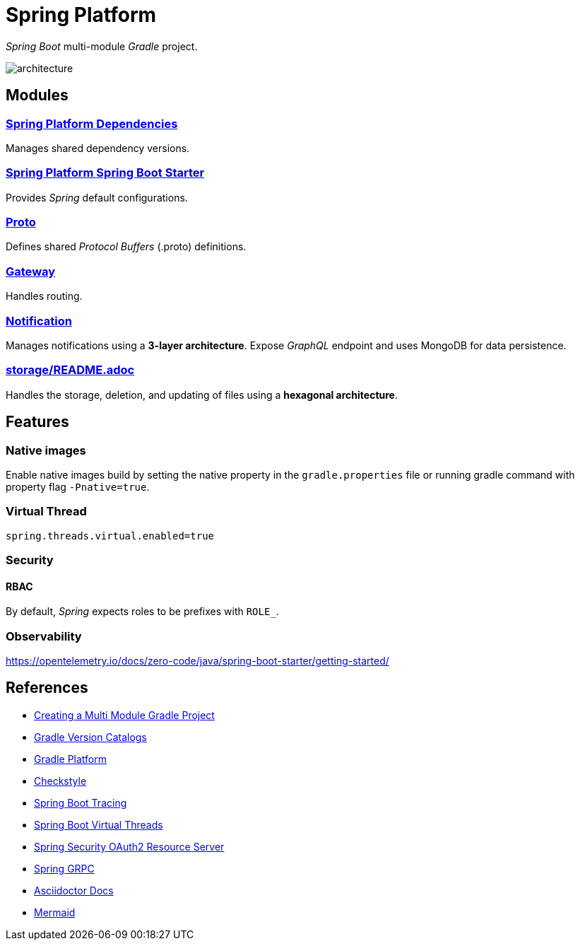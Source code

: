 = Spring Platform

_Spring Boot_ multi-module _Gradle_ project.

image::docs/images/architecture.svg[]

== Modules
=== link:spring-platform-dependencies/README.adoc[Spring Platform Dependencies]

Manages shared dependency versions.

=== link:spring-platform-spring-boot-starter/README.adoc[Spring Platform Spring Boot Starter]

Provides _Spring_ default configurations.

=== link:proto/README.adoc[Proto]

Defines shared _Protocol Buffers_ (.proto) definitions.

=== link:gateway/README.adoc[Gateway]

Handles routing.

=== link:notification/README.adoc[Notification]

Manages notifications using a **3-layer architecture**.
Expose _GraphQL_ endpoint and uses MongoDB for data persistence.

=== link:storage/README.adoc[]

Handles the storage, deletion, and updating of files using a **hexagonal architecture**.

== Features
=== Native images
Enable native images build by setting the native property in the `gradle.properties` file 
or running gradle command with property flag `-Pnative=true`.

=== Virtual Thread

[source,properties]
----
spring.threads.virtual.enabled=true
----

=== Security
==== RBAC
By default, _Spring_ expects roles to be prefixes with `ROLE_`.

=== Observability
https://opentelemetry.io/docs/zero-code/java/spring-boot-starter/getting-started/

== References
- https://spring.io/guides/gs/multi-module[Creating a Multi Module Gradle Project]
- https://docs.gradle.org/current/userguide/version_catalogs.html[Gradle Version Catalogs]
- https://docs.gradle.org/current/userguide/platforms.html[Gradle Platform]
- https://checkstyle.org/[Checkstyle]
- https://docs.spring.io/spring-boot/reference/actuator/tracing.html#actuator.micrometer-tracing.tracer-implementations.otel-otlp[Spring Boot Tracing]
- https://docs.spring.io/spring-boot/reference/features/spring-application.html#features.spring-application.virtual-threads[Spring Boot Virtual Threads]
- https://docs.spring.io/spring-security/reference/servlet/oauth2/resource-server/index.html[Spring Security OAuth2 Resource Server]
- https://docs.spring.io/spring-grpc/reference/index.html[Spring GRPC]
- https://docs.asciidoctor.org/[Asciidoctor Docs]
- https://mermaid.js.org/[Mermaid]